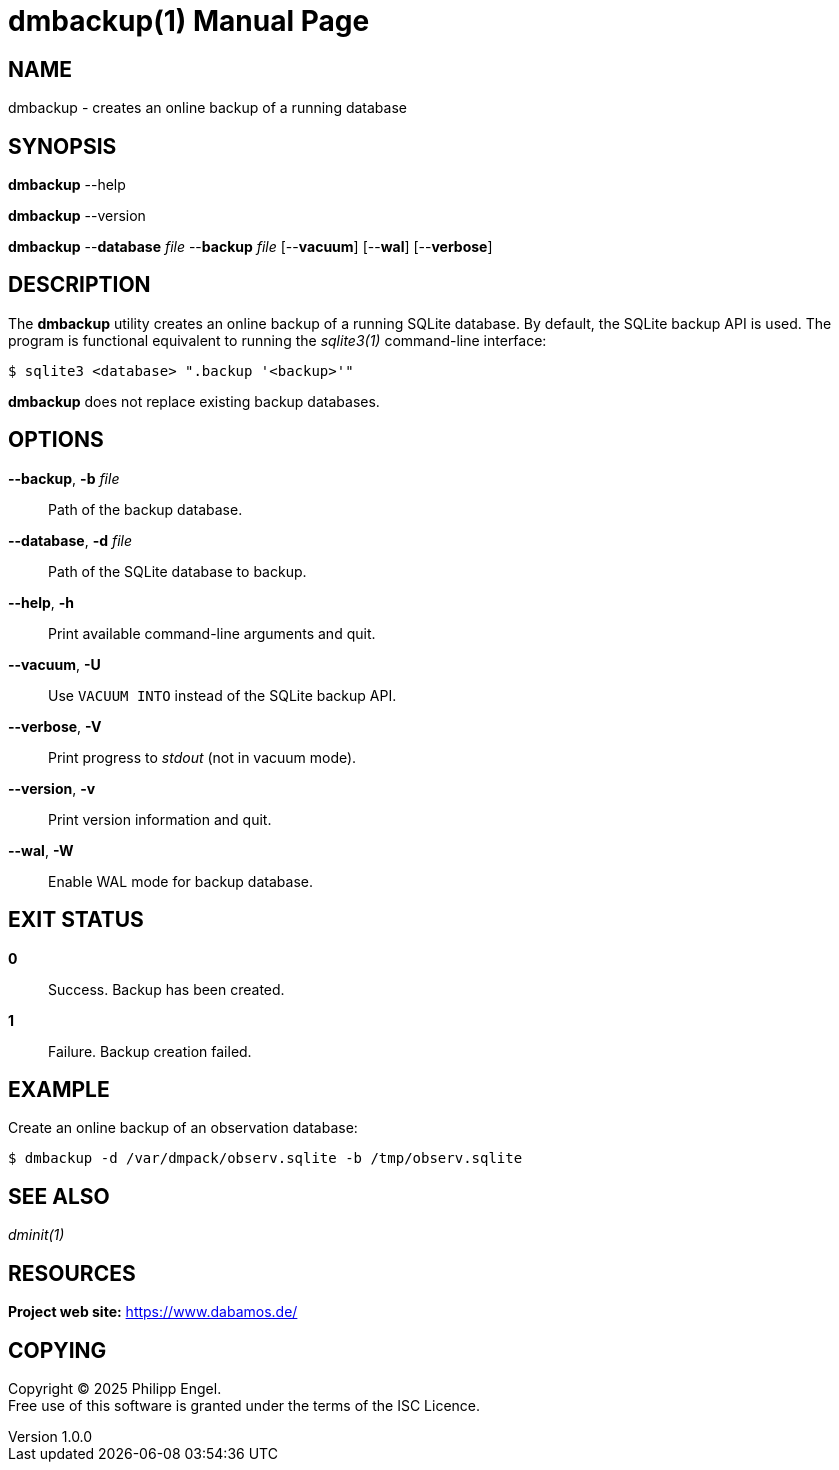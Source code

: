 = dmbackup(1)
Philipp Engel
v1.0.0
:doctype: manpage
:manmanual: User Commands
:mansource: DMBACKUP

== NAME

dmbackup - creates an online backup of a running database

== SYNOPSIS

*dmbackup* --help

*dmbackup* --version

*dmbackup* --*database* _file_ --*backup* _file_ [--*vacuum*] [--*wal*]
[--*verbose*]

== DESCRIPTION

The *dmbackup* utility creates an online backup of a running SQLite database. By
default, the SQLite backup API is used. The program is functional equivalent to
running the _sqlite3(1)_ command-line interface:

....
$ sqlite3 <database> ".backup '<backup>'"
....

*dmbackup* does not replace existing backup databases.

== OPTIONS

*--backup*, *-b* _file_::
  Path of the backup database.

*--database*, *-d* _file_::
  Path of the SQLite database to backup.

*--help*, *-h*::
  Print available command-line arguments and quit.

*--vacuum*, *-U*::
  Use `VACUUM INTO` instead of the SQLite backup API.

*--verbose*, *-V*::
  Print progress to _stdout_ (not in vacuum mode).

*--version*, *-v*::
  Print version information and quit.

*--wal*, *-W*::
  Enable WAL mode for backup database.

== EXIT STATUS

*0*::
  Success.
  Backup has been created.

*1*::
  Failure.
  Backup creation failed.

== EXAMPLE

Create an online backup of an observation database:

....
$ dmbackup -d /var/dmpack/observ.sqlite -b /tmp/observ.sqlite
....

== SEE ALSO

_dminit(1)_

== RESOURCES

*Project web site:* https://www.dabamos.de/

== COPYING

Copyright (C) 2025 {author}. +
Free use of this software is granted under the terms of the ISC Licence.
